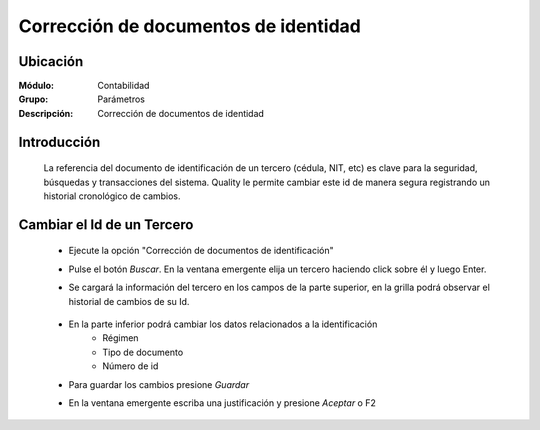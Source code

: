=====================================
Corrección de documentos de identidad 
=====================================

Ubicación
=========

:Módulo:
 Contabilidad

:Grupo:
 Parámetros

:Descripción:
  Corrección de documentos de identidad

Introducción
============

	La referencia del documento de identificación de un tercero (cédula, NIT, etc) es clave para la seguridad, búsquedas y transacciones del sistema. Quality le permite cambiar este id de manera segura registrando un historial cronológico de cambios.

		.. figure:: images/idcambio/1.png
 			:align: center

Cambiar el Id de un Tercero
===========================

	- Ejecute la opción "Corrección de documentos de identificación"
	- Pulse el botón *Buscar*. En la ventana emergente elija un tercero haciendo click sobre él y luego Enter.
	- Se cargará la información del tercero en los campos de la parte superior, en la grilla podrá observar el historial de cambios de su Id.


		.. figure:: images/idcambio/2.png
 			:align: center

	- En la parte inferior podrá cambiar los datos relacionados a la identificación
		- Régimen
		- Tipo de documento
		- Número de id
	- Para guardar los cambios presione |save.bmp| *Guardar*
	- En la ventana emergente escriba una justificación y presione |btn_ok.bmp| *Aceptar* o F2
	

.. |pdf_logo.gif| image:: /_images/generales/pdf_logo.gif
.. |excel.bmp| image:: /_images/generales/excel.bmp
.. |codbar.png| image:: /_images/generales/codbar.png
.. |printer_q.bmp| image:: /_images/generales/printer_q.bmp
.. |calendaricon.gif| image:: /_images/generales/calendaricon.gif
.. |gear.bmp| image:: /_images/generales/gear.bmp
.. |openfolder.bmp| image:: /_images/generales/openfold.bmp
.. |library_listview.bmp| image:: /_images/generales/library_listview.png
.. |plus.bmp| image:: /_images/generales/plus.bmp
.. |wzedit.bmp| image:: /_images/generales/wzedit.bmp
.. |buscar.bmp| image:: /_images/generales/buscar.bmp
.. |delete.bmp| image:: /_images/generales/delete.bmp
.. |btn_ok.bmp| image:: /_images/generales/btn_ok.bmp
.. |refresh.bmp| image:: /_images/generales/refresh.bmp
.. |descartar.bmp| image:: /_images/generales/descartar.bmp
.. |save.bmp| image:: /_images/generales/save.bmp
.. |wznew.bmp| image:: /_images/generales/wznew.bmp

